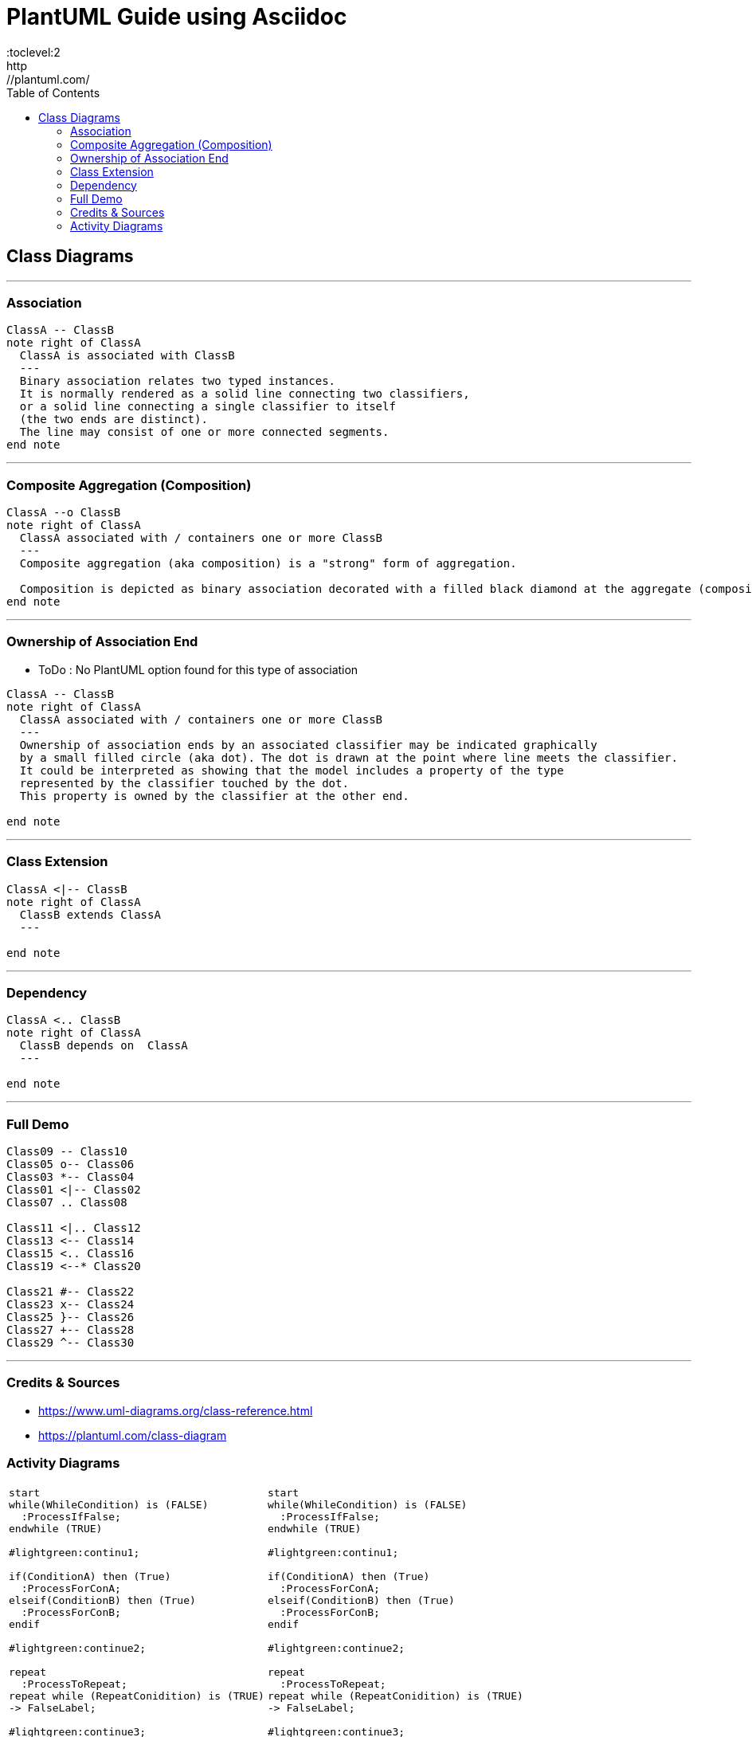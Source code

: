 
= PlantUML Guide using Asciidoc
:toc:
:toclevel:2
http://plantuml.com/

== Class Diagrams


---

=== Association
[plantuml,x,svg]
----
ClassA -- ClassB
note right of ClassA
  ClassA is associated with ClassB
  ---
  Binary association relates two typed instances.
  It is normally rendered as a solid line connecting two classifiers,
  or a solid line connecting a single classifier to itself
  (the two ends are distinct).
  The line may consist of one or more connected segments.
end note
----
---


=== Composite Aggregation (Composition)
[plantuml,x,svg]
----
ClassA --o ClassB
note right of ClassA
  ClassA associated with / containers one or more ClassB
  ---
  Composite aggregation (aka composition) is a "strong" form of aggregation.

  Composition is depicted as binary association decorated with a filled black diamond at the aggregate (composite) end.
end note
----
---

=== Ownership of Association End
- ToDo : No PlantUML option found for this type of association


[plantuml,x,svg]
----
ClassA -- ClassB
note right of ClassA
  ClassA associated with / containers one or more ClassB
  ---
  Ownership of association ends by an associated classifier may be indicated graphically
  by a small filled circle (aka dot). The dot is drawn at the point where line meets the classifier.
  It could be interpreted as showing that the model includes a property of the type
  represented by the classifier touched by the dot.
  This property is owned by the classifier at the other end.

end note
----
---

=== Class Extension
[plantuml,x,svg]
----
ClassA <|-- ClassB
note right of ClassA
  ClassB extends ClassA
  ---

end note
----
---

=== Dependency
[plantuml,x,svg]
----
ClassA <.. ClassB
note right of ClassA
  ClassB depends on  ClassA
  ---

end note
----
---


=== Full Demo
[plantuml,x,svg]
----
Class09 -- Class10
Class05 o-- Class06
Class03 *-- Class04
Class01 <|-- Class02
Class07 .. Class08

Class11 <|.. Class12
Class13 <-- Class14
Class15 <.. Class16
Class19 <--* Class20

Class21 #-- Class22
Class23 x-- Class24
Class25 }-- Class26
Class27 +-- Class28
Class29 ^-- Class30
----
---

=== Credits & Sources
- https://www.uml-diagrams.org/class-reference.html
- https://plantuml.com/class-diagram

=== Activity Diagrams
[cols=2]
|===

a|
[plantuml,x,svg]
----

start
while(WhileCondition) is (FALSE)
  :ProcessIfFalse;
endwhile (TRUE)

#lightgreen:continu1;

if(ConditionA) then (True)
  :ProcessForConA;
elseif(ConditionB) then (True)
  :ProcessForConB;
endif

#lightgreen:continue2;

repeat
  :ProcessToRepeat;
repeat while (RepeatConidition) is (TRUE)
-> FalseLabel;

#lightgreen:continue3;

if (ConA) then (Orange)
  -[#Orange,dotted]->
  :Process Orange;
elseif (ConB) then (GreenBold)
  -[#green,bold]->
  :Process GreenBold;
endif

#lightgreen:continue4;

repeat
  :StartProcessToRepeat;
  if (X > 10) then (TRUE)
    :print x is > 10;
    detach

  elseif (X < 10) then (TRUE)
    :print x is NOT > 10;
    detach

  else (Undefined)
  endif
repeat while (x == Undefined) is (TRUE)

end

----
a|
----

start
while(WhileCondition) is (FALSE)
  :ProcessIfFalse;
endwhile (TRUE)

#lightgreen:continu1;

if(ConditionA) then (True)
  :ProcessForConA;
elseif(ConditionB) then (True)
  :ProcessForConB;
endif

#lightgreen:continue2;

repeat
  :ProcessToRepeat;
repeat while (RepeatConidition) is (TRUE)
-> FalseLabel;

#lightgreen:continue3;

if (ConA) then (Orange)
  -[#Orange,dotted]->
  :Process Orange;
elseif (ConB) then (GreenBold)
  -[#green,bold]->
  :Process GreenBold;
endif

#lightgreen:continue4;

repeat
  :StartProcessToRepeat;
  if (X > 10) then (TRUE)
    :print x is > 10;
    detach

  elseif (X < 10) then (TRUE)
    :print x is NOT > 10;
    detach

  else (Undefined)
  endif
repeat while (x == Undefined) is (TRUE)

end

----

|===

[cols=2,separator="~"]
|===

a~
[plantuml,x,svg]
----
|Swim Lane 1|
start
:Step 1 in Lane 1;

|#eee|Swim Lane 2|
:Step 1 in Lane 2;

|Swim Lane 1|
:Step 2 in Lane 1;

|Swim Lane 2|
:Step 2 in Lane 2;
(A)
detach

|Swim Lane 3|
(A)
:Step 1 in Lane 3;

stop
----

a~
----
|Swim Lane 1|
start
:Step 1 in Lane 1;

|#eee|Swim Lane 2|
:Step 1 in Lane 2;

|Swim Lane 1|
:Step 2 in Lane 1;

|Swim Lane 2|
:Step 2 in Lane 2;
(A)
detach

|Swim Lane 3|
(A)
:Step 1 in Lane 3;

stop
----
|===
